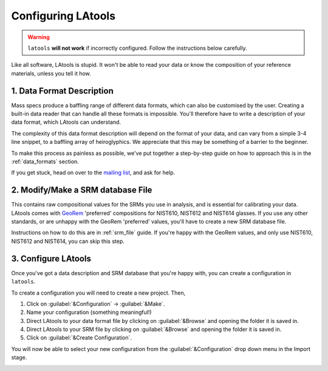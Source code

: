 .. _create_configuration:

###################
Configuring LAtools
###################

.. warning:: ``latools`` **will not work** if incorrectly configured. Follow the instructions below carefully.

Like all software, LAtools is stupid. It won't be able to read your data or know the composition of your reference materials, unless you tell it how.

1. Data Format Description
==========================
Mass specs produce a baffling range of different data formats, which can also be customised by the user.
Creating a built-in data reader that can handle all these formats is impossible.
You'll therefore have to write a description of your data format, which LAtools can understand.

The complexity of this data format description will depend on the format of your data, and can vary from a simple 3-4 line snippet, to a baffling array of heiroglyphics. We appreciate that this may be something of a barrier to the beginner.

To make this process as painless as possible, we've put together a step-by-step guide on how to approach this is in the :ref:`data_formats` section.

If you get stuck, head on over to the `mailing list <https://groups.google.com/forum/#!forum/la>`_, and ask for help.

2. Modify/Make a SRM database File
==================================
This contains raw compositional values for the SRMs you use in analysis, and is essential for calibrating your data.
LAtools comes with `GeoRem <http://georem.mpch-mainz.gwdg.de/>`_ 'preferred' compositions for NIST610, NIST612 and NIST614 glasses.
If you use any other standards, or are unhappy with the GeoRem 'preferred' values, you'll have to create a new SRM database file.

Instructions on how to do this are in :ref:`srm_file` guide.
If you're happy with the GeoRem values, and only use NIST610, NIST612 and NIST614, you can skip this step.

3. Configure LAtools
====================
Once you've got a data description and SRM database that you're happy with, you can create a configuration in ``latools``.

To create a configuration you will need to create a new project. Then,

1. Click on :guilabel:`&Configuration` -> :guilabel:`&Make`.
2. Name your configuration (something meaningful!)
3. Direct LAtools to your data format file by clicking on :guilabel:`&Browse` and opening the folder it is saved in.
4. Direct LAtools to your SRM file by clicking on :guilabel:`&Browse` and opening the folder it is saved in.
5. Click on :guilabel:`&Create Configuration`.

You will now be able to select your new configuration from the :guilabel:`&Configuration` drop down menu in the Import stage.

.. image:: gifs/create-configuration.gif
        :width: 689px
        :height: 496px
        :scale: 100 %
        :alt: creating a new project
        :align: center